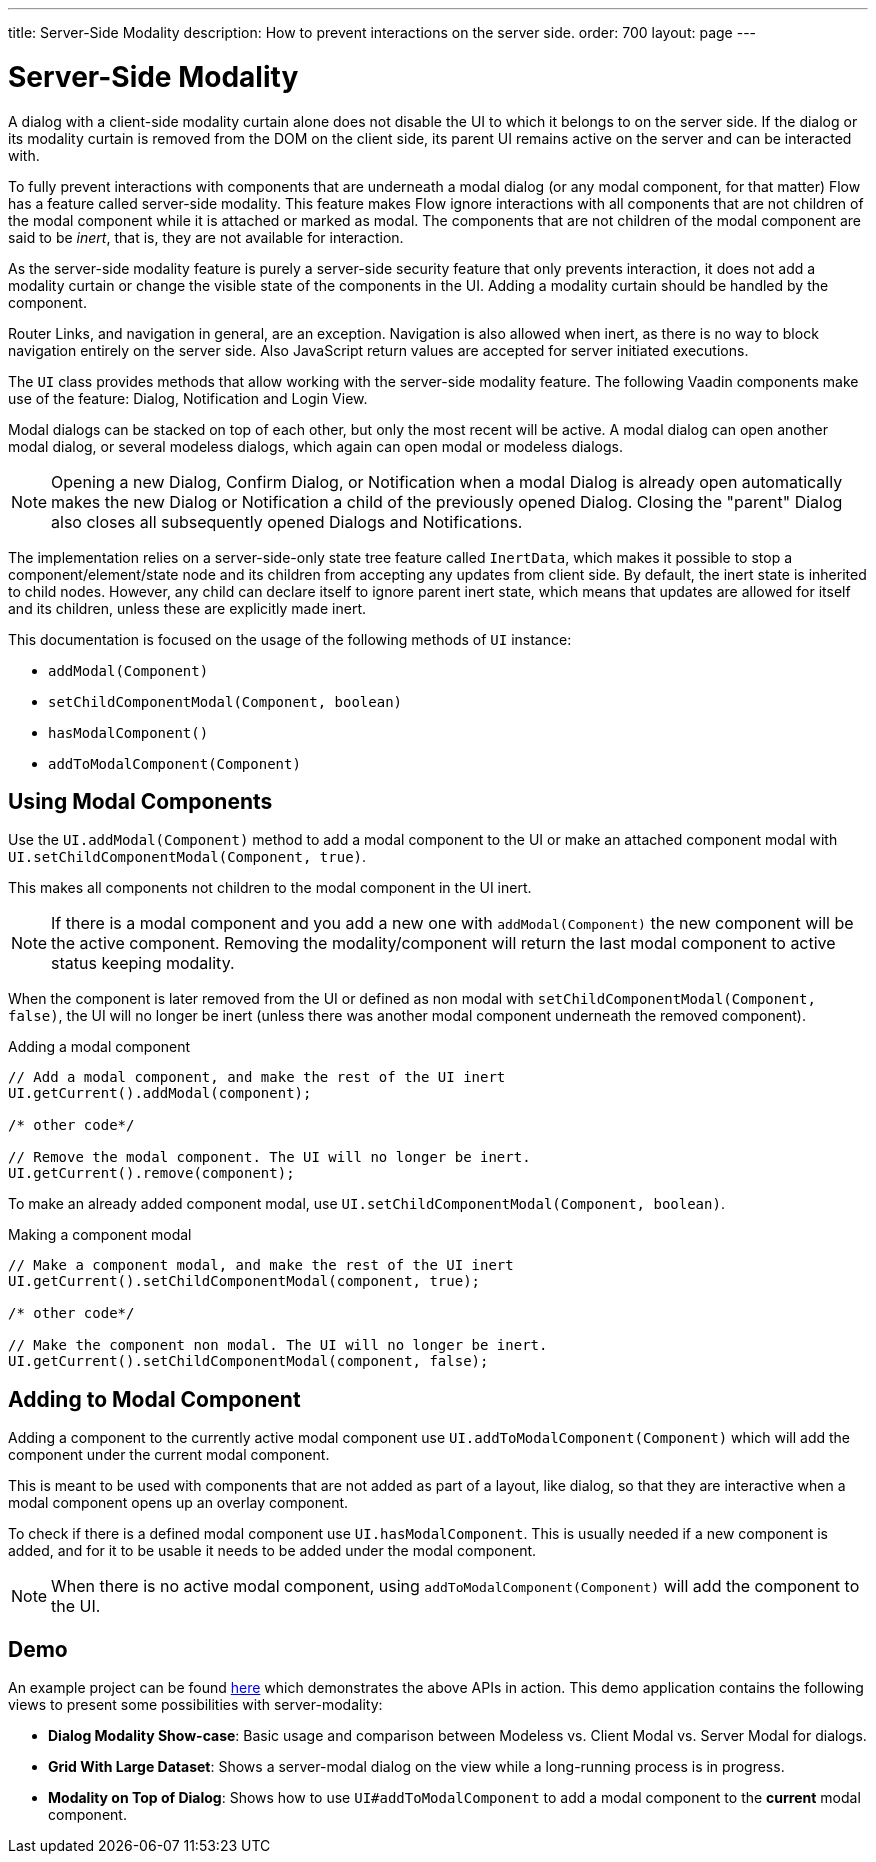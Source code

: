 ---
title: Server-Side Modality
description: How to prevent interactions on the server side.
order: 700
layout: page
---

[[servers-side-modality]]
= Server-Side Modality

A dialog with a client-side modality curtain alone does not disable the UI to which it belongs to on the server side.
If the dialog or its modality curtain is removed from the DOM on the client side, its parent UI remains active on the server and can be interacted with.

To fully prevent interactions with components that are underneath a modal dialog (or any modal component, for that matter) Flow has a feature called server-side modality.
This feature makes Flow ignore interactions with all components that are not children of the modal component while it is attached or marked as modal.
The components that are not children of the modal component are said to be _inert_, that is, they are not available for interaction.

As the server-side modality feature is purely a server-side security feature that only prevents interaction, it does not add a modality curtain or change the visible state of the components in the UI. 
Adding a modality curtain should be handled by the component.

Router Links, and navigation in general, are an exception.
Navigation is also allowed when inert, as there is no way to block navigation entirely on the server side.
Also JavaScript return values are accepted for server initiated executions.

The [classname]`UI` class provides methods that allow working with the server-side modality feature. 
The following Vaadin components make use of the feature: Dialog, Notification and Login View.

Modal dialogs can be stacked on top of each other, but only the most recent will be active.
A modal dialog can open another modal dialog, or several modeless dialogs, which again can open modal or modeless dialogs.

[NOTE]
Opening a new Dialog, Confirm Dialog, or Notification when a modal Dialog is already open automatically makes the new Dialog or Notification a child of the previously opened Dialog.
Closing the "parent" Dialog also closes all subsequently opened Dialogs and Notifications.

The implementation relies on a server-side-only state tree feature called [classname]`InertData`, which makes it possible to stop a component/element/state node and its children from accepting any updates from client side. 
By default, the inert state is inherited to child nodes.
However, any child can declare itself to ignore parent inert state, which means that updates are allowed for itself and its children, unless these are explicitly made inert.

This documentation is focused on the usage of the following methods of [classname]`UI` instance:

* [methodname]`addModal(Component)`
* [methodname]`setChildComponentModal(Component, boolean)`
* [methodname]`hasModalComponent()`
* [methodname]`addToModalComponent(Component)`

== Using Modal Components

Use the [methodname]`UI.addModal(Component)` method to add a modal component to the UI or make an attached component modal with [methodname]`UI.setChildComponentModal(Component, true)`.

This makes all components not children to the modal component in the UI inert.

[NOTE]
If there is a modal component and you add a new one with `addModal(Component)` the new component will be the active component.
Removing the modality/component will return the last modal component to active status keeping modality.

When the component is later removed from the UI or defined as non modal with `setChildComponentModal(Component, false)`, the UI will no longer be inert (unless there was another modal component underneath the removed component).

.Adding a modal component
[source,java]
----
// Add a modal component, and make the rest of the UI inert
UI.getCurrent().addModal(component);

/* other code*/

// Remove the modal component. The UI will no longer be inert.
UI.getCurrent().remove(component);
----

To make an already added component modal, use [methodname]`UI.setChildComponentModal(Component, boolean)`.

.Making a component modal
[source,java]
----
// Make a component modal, and make the rest of the UI inert
UI.getCurrent().setChildComponentModal(component, true);

/* other code*/

// Make the component non modal. The UI will no longer be inert.
UI.getCurrent().setChildComponentModal(component, false);
----

== Adding to Modal Component

Adding a component to the currently active modal component use `UI.addToModalComponent(Component)` which will add the component under the current modal component.

This is meant to be used with components that are not added as part of a  layout, like dialog, so that they are interactive when a modal component opens up an overlay component.

To check if there is a defined modal component use `UI.hasModalComponent`.
This is usually needed if a new component is added, and for it to be usable it needs to be added under the modal
component.

[NOTE]
When there is no active modal component, using `addToModalComponent(Component)` will add the component to the UI.

== Demo

An example project can be found https://github.com/taefi/server-modality-demo[here] which
demonstrates the above APIs in action. This demo application contains the following views to present some possibilities
with server-modality:

* **Dialog Modality Show-case**: Basic usage and comparison between Modeless vs. Client Modal vs. Server Modal for
dialogs.
* **Grid With Large Dataset**: Shows a server-modal dialog on the view while a long-running process is in progress.
* **Modality on Top of Dialog**: Shows how to use `UI#addToModalComponent` to add a modal component to the *current*
modal component.
